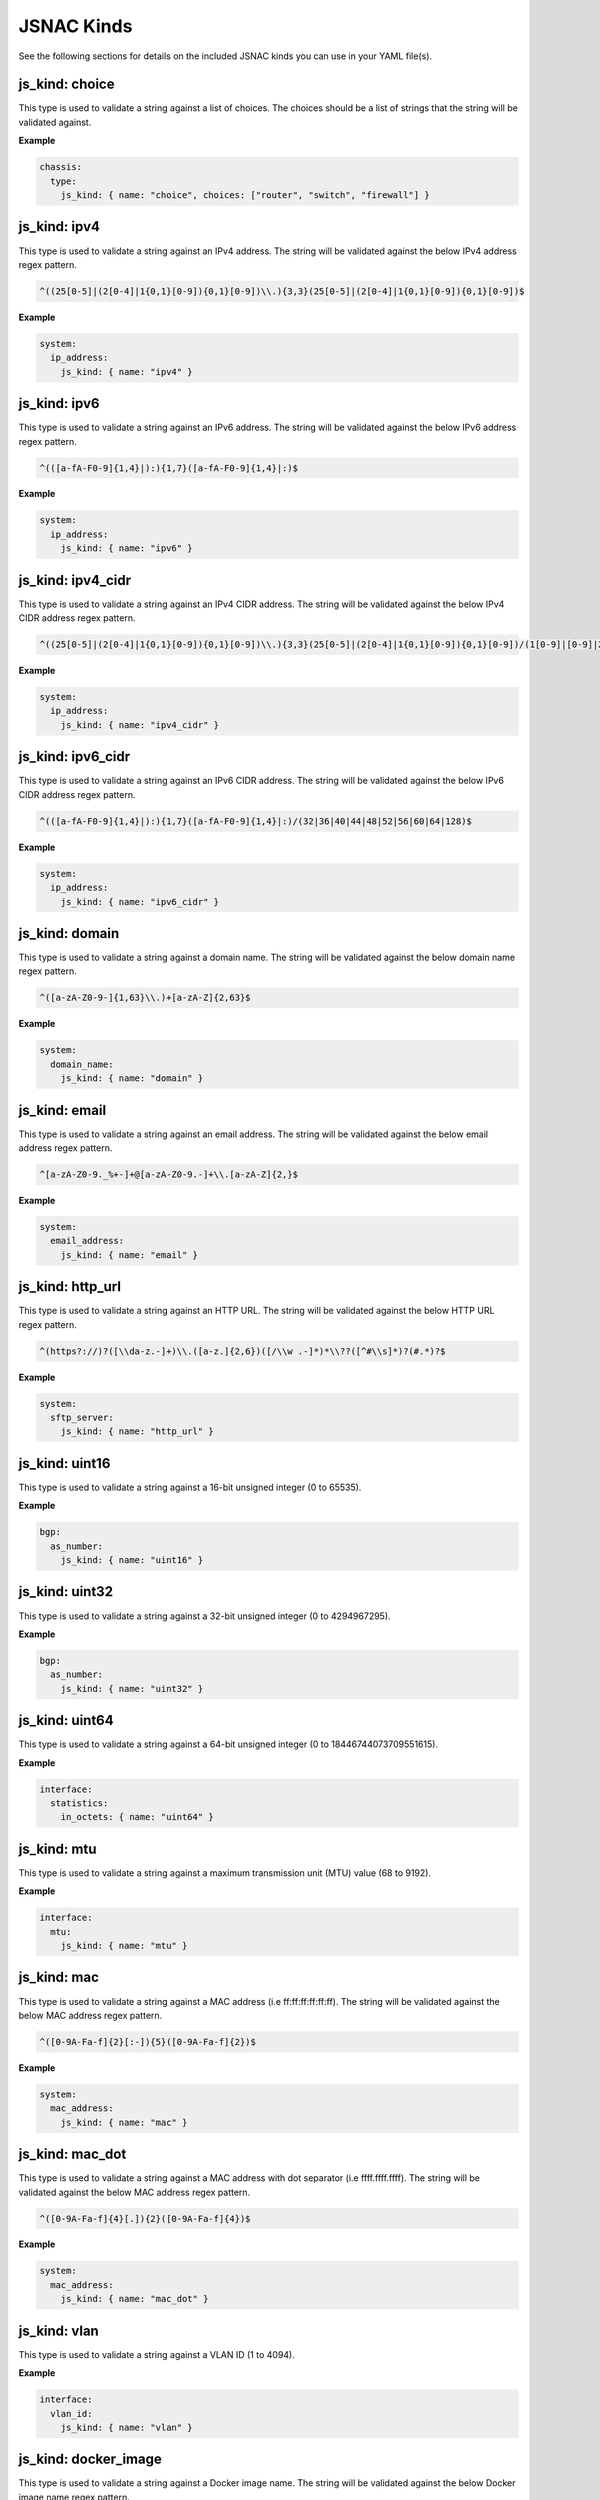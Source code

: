 JSNAC Kinds
===========

See the following sections for details on the included JSNAC kinds you can use in your YAML file(s).  

js_kind: choice
******************

This type is used to validate a string against a list of choices.
The choices should be a list of strings that the string will be validated against.

**Example**

.. code-block:: yaml

    chassis:
      type:
        js_kind: { name: "choice", choices: ["router", "switch", "firewall"] }

js_kind: ipv4
******************

This type is used to validate a string against an IPv4 address.
The string will be validated against the below IPv4 address regex pattern.

.. code-block:: text

    ^((25[0-5]|(2[0-4]|1{0,1}[0-9]){0,1}[0-9])\\.){3,3}(25[0-5]|(2[0-4]|1{0,1}[0-9]){0,1}[0-9])$

**Example**

.. code-block:: yaml

    system:
      ip_address: 
        js_kind: { name: "ipv4" }

js_kind: ipv6
******************

This type is used to validate a string against an IPv6 address.
The string will be validated against the below IPv6 address regex pattern.

.. code-block:: text

    ^(([a-fA-F0-9]{1,4}|):){1,7}([a-fA-F0-9]{1,4}|:)$

**Example**

.. code-block:: yaml

    system:
      ip_address: 
        js_kind: { name: "ipv6" }

js_kind: ipv4_cidr
******************

This type is used to validate a string against an IPv4 CIDR address.
The string will be validated against the below IPv4 CIDR address regex pattern.

.. code-block:: text

    ^((25[0-5]|(2[0-4]|1{0,1}[0-9]){0,1}[0-9])\\.){3,3}(25[0-5]|(2[0-4]|1{0,1}[0-9]){0,1}[0-9])/(1[0-9]|[0-9]|2[0-9]|3[0-2])$

**Example**

.. code-block:: yaml

    system:
      ip_address: 
        js_kind: { name: "ipv4_cidr" }

js_kind: ipv6_cidr
******************

This type is used to validate a string against an IPv6 CIDR address.
The string will be validated against the below IPv6 CIDR address regex pattern.

.. code-block:: text

    ^(([a-fA-F0-9]{1,4}|):){1,7}([a-fA-F0-9]{1,4}|:)/(32|36|40|44|48|52|56|60|64|128)$

**Example**

.. code-block:: yaml

    system:
      ip_address: 
        js_kind: { name: "ipv6_cidr" }

js_kind: domain
******************

This type is used to validate a string against a domain name.
The string will be validated against the below domain name regex pattern.

.. code-block:: text

    ^([a-zA-Z0-9-]{1,63}\\.)+[a-zA-Z]{2,63}$

**Example**

.. code-block:: yaml

    system:
      domain_name: 
        js_kind: { name: "domain" }

js_kind: email
******************

This type is used to validate a string against an email address.
The string will be validated against the below email address regex pattern.

.. code-block:: text

    ^[a-zA-Z0-9._%+-]+@[a-zA-Z0-9.-]+\\.[a-zA-Z]{2,}$

**Example**

.. code-block:: yaml

    system:
      email_address: 
        js_kind: { name: "email" }

js_kind: http_url
******************

This type is used to validate a string against an HTTP URL.
The string will be validated against the below HTTP URL regex pattern.

.. code-block:: text

    ^(https?://)?([\\da-z.-]+)\\.([a-z.]{2,6})([/\\w .-]*)*\\??([^#\\s]*)?(#.*)?$

**Example**

.. code-block:: yaml

    system:
      sftp_server: 
        js_kind: { name: "http_url" }

js_kind: uint16
******************

This type is used to validate a string against a 16-bit unsigned integer (0 to 65535).

**Example**

.. code-block:: yaml

    bgp:
      as_number: 
        js_kind: { name: "uint16" }

js_kind: uint32
******************

This type is used to validate a string against a 32-bit unsigned integer (0 to 4294967295).

**Example**

.. code-block:: yaml

    bgp:
      as_number: 
        js_kind: { name: "uint32" }

js_kind: uint64
******************

This type is used to validate a string against a 64-bit unsigned integer (0 to 18446744073709551615).

**Example**

.. code-block:: yaml

    interface:
      statistics: 
        in_octets: { name: "uint64" }

js_kind: mtu
******************

This type is used to validate a string against a maximum transmission unit (MTU) value (68 to 9192).

**Example**

.. code-block:: yaml

    interface:
      mtu: 
        js_kind: { name: "mtu" }

js_kind: mac
******************

This type is used to validate a string against a MAC address (i.e ff:ff:ff:ff:ff:ff).
The string will be validated against the below MAC address regex pattern.

.. code-block:: text

    ^([0-9A-Fa-f]{2}[:-]){5}([0-9A-Fa-f]{2})$

**Example**

.. code-block:: yaml

    system:
      mac_address: 
        js_kind: { name: "mac" }

js_kind: mac_dot
******************

This type is used to validate a string against a MAC address with dot separator (i.e ffff.ffff.ffff).
The string will be validated against the below MAC address regex pattern.

.. code-block:: text

    ^([0-9A-Fa-f]{4}[.]){2}([0-9A-Fa-f]{4})$

**Example**

.. code-block:: yaml

    system:
      mac_address: 
        js_kind: { name: "mac_dot" }

js_kind: vlan
******************

This type is used to validate a string against a VLAN ID (1 to 4094).

**Example**

.. code-block:: yaml

    interface:
      vlan_id: 
        js_kind: { name: "vlan" }

js_kind: docker_image
*********************

This type is used to validate a string against a Docker image name.
The string will be validated against the below Docker image name regex pattern.

.. code-block:: text

    ^[a-z0-9]+(?:[._-][a-z0-9]+)*$

**Example**

.. code-block:: yaml

    system:
      docker_image: 
        js_kind: { name: "docker_image" }